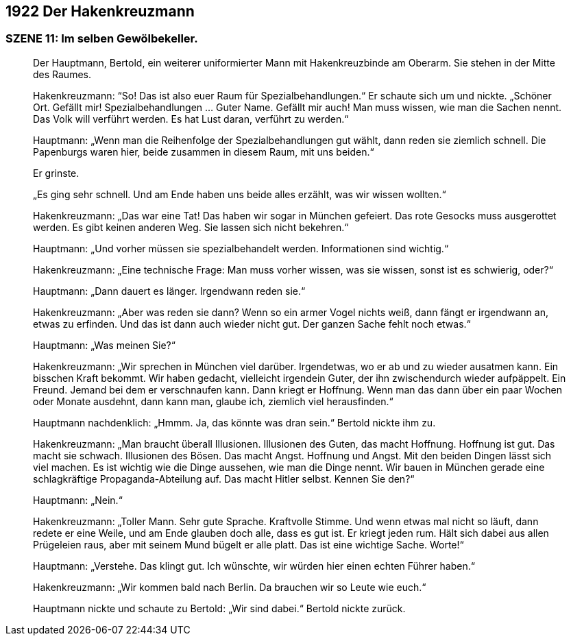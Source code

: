 == [big-number]#1922# Der Hakenkreuzmann

=== SZENE 11: Im selben Gewölbekeller.

____
Der Hauptmann, Bertold, ein weiterer uniformierter Mann mit Hakenkreuzbinde am Oberarm.
Sie stehen in der Mitte des Raumes.

Hakenkreuzmann: “So!
Das ist also euer Raum für Spezialbehandlungen.“ Er schaute sich um und nickte.
„Schöner Ort.
Gefällt mir!
Spezialbehandlungen … Guter Name.
Gefällt mir auch!
Man muss wissen, wie man die Sachen nennt.
Das Volk will verführt werden.
Es hat Lust daran, verführt zu werden.“

Hauptmann: „Wenn man die Reihenfolge der Spezialbehandlungen gut wählt, dann reden sie ziemlich schnell.
Die Papenburgs waren hier, beide zusammen in diesem Raum, mit uns beiden.“

Er grinste.

„Es ging sehr schnell.
Und am Ende haben uns beide alles erzählt, was wir wissen wollten.“

Hakenkreuzmann: „Das war eine Tat!
Das haben wir sogar in München gefeiert.
Das rote Gesocks muss ausgerottet werden.
Es gibt keinen anderen Weg.
Sie lassen sich nicht bekehren.“

Hauptmann: „Und vorher müssen sie spezialbehandelt werden.
Informationen sind wichtig.“

Hakenkreuzmann: „Eine technische Frage: Man muss vorher wissen, was sie wissen, sonst ist es schwierig, oder?“

Hauptmann: „Dann dauert es länger.
Irgendwann reden sie.“

Hakenkreuzmann: „Aber was reden sie dann?
Wenn so ein armer Vogel nichts weiß, dann fängt er irgendwann an, etwas zu erfinden.
Und das ist dann auch wieder nicht gut.
Der ganzen Sache fehlt noch etwas.“

Hauptmann: „Was meinen Sie?“

Hakenkreuzmann: „Wir sprechen in München viel darüber.
Irgendetwas, wo er ab und zu wieder ausatmen kann.
Ein bisschen Kraft bekommt.
Wir haben gedacht, vielleicht irgendein Guter, der ihn zwischendurch wieder aufpäppelt.
Ein Freund.
Jemand bei dem er verschnaufen kann.
Dann kriegt er Hoffnung.
Wenn man das dann über ein paar Wochen oder Monate ausdehnt, dann kann man, glaube ich, ziemlich viel herausfinden.“

Hauptmann nachdenklich: „Hmmm. Ja, das könnte was dran sein.“ Bertold nickte ihm zu.

Hakenkreuzmann: „Man braucht überall Illusionen.
Illusionen des Guten, das macht Hoffnung.
Hoffnung ist gut.
Das macht sie schwach.
Illusionen des Bösen.
Das macht Angst.
Hoffnung und Angst.
Mit den beiden Dingen lässt sich viel machen.
Es ist wichtig wie die Dinge aussehen, wie man die Dinge nennt.
Wir bauen in München gerade eine schlagkräftige Propaganda-Abteilung auf.
Das macht Hitler selbst.
Kennen Sie den?“

Hauptmann: „Nein.“

Hakenkreuzmann: „Toller Mann.
Sehr gute Sprache.
Kraftvolle Stimme.
Und wenn etwas mal nicht so läuft, dann redete er eine Weile, und am Ende glauben doch alle, dass es gut ist.
Er kriegt jeden rum.
Hält sich dabei aus allen Prügeleien raus, aber mit seinem Mund bügelt er alle platt.
Das ist eine wichtige Sache.
Worte!“

Hauptmann: „Verstehe.
Das klingt gut.
Ich wünschte, wir würden hier einen echten Führer haben.“

Hakenkreuzmann: „Wir kommen bald nach Berlin.
Da brauchen wir so Leute wie euch.“

Hauptmann nickte und schaute zu Bertold: „Wir sind dabei.“
Bertold nickte zurück.
____
